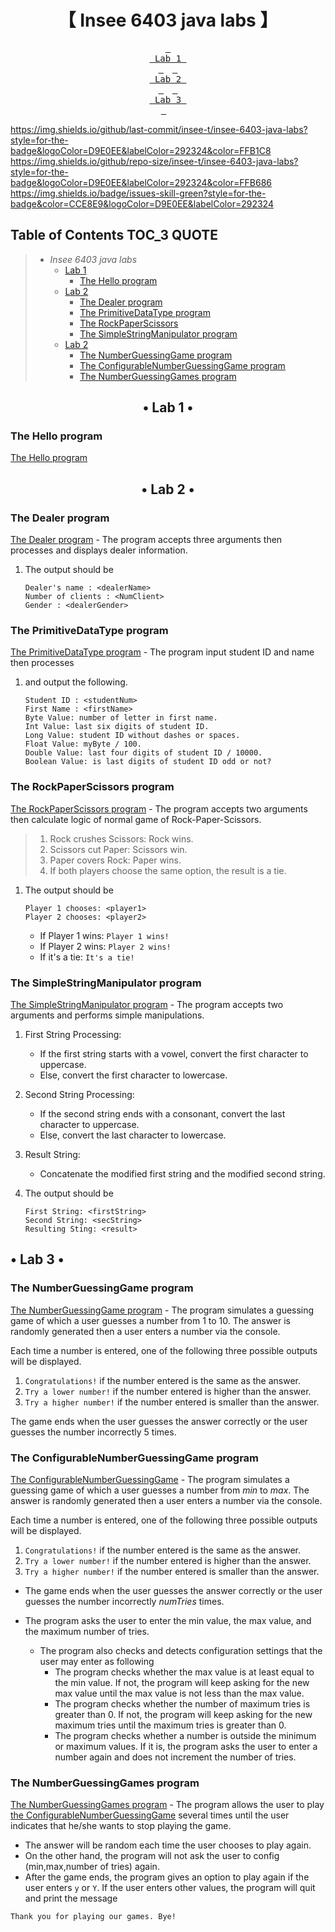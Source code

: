#+HTML:<div align=center><a href="https://github.com/insee-t/insee-6403-java-labs"><img src="https://upload.wikimedia.org/wikipedia/en/3/30/Java_programming_language_logo.svg" alt="Java logo" height="334" width="183"></a>

* 【 Insee 6403 java labs 】
#+HTML:</div>

#+HTML:<div align=center><a href="#-lab-1-"><kbd> <br> Lab 1 <br> </kbd></a>&ensp;&ensp;<a href="#-lab-2-"><kbd> <br> Lab 2 <br> </kbd></a>&ensp;&ensp;<a href="#-lab-3-"><kbd> <br> Lab 3 <br> </kbd></a>&ensp;&ensp;
#+HTML:</div>

[[https://img.shields.io/github/last-commit/insee-t/insee-6403-java-labs?style=for-the-badge&logoColor=D9E0EE&labelColor=292324&color=FFB1C8]]
[[https://img.shields.io/github/repo-size/insee-t/insee-6403-java-labs?style=for-the-badge&logoColor=D9E0EE&labelColor=292324&color=FFB686]]
[[https://img.shields.io/badge/issues-skill-green?style=for-the-badge&color=CCE8E9&logoColor=D9E0EE&labelColor=292324]]

** Table of Contents                                                    :TOC_3:QUOTE:
#+BEGIN_QUOTE
- [[【-insee-6403-java-labs-】][Insee 6403 java labs]]
    - [[#-lab-1-][Lab 1]]
        - [[#the-hello-program][The Hello program]]
    - [[#-lab-2-][Lab 2]]
        - [[#the-dealer-program][The Dealer program]]
        - [[#the-primitivedatatype-program][The PrimitiveDataType program]]
        - [[#the-rockpaperscissors-program][The RockPaperScissors]]
        - [[#the-simplestringmanipulator-program][The SimpleStringManipulator program]]
    - [[#-lab-2-][Lab 2]]
        - [[#the-numberguessinggame-program][The NumberGuessingGame program]]
        - [[#the-configurablenumberguessinggame-program][The ConfigurableNumberGuessingGame program]]
        - [[#the-numberguessinggames-program][The NumberGuessingGames program]]
#+END_QUOTE

#+HTML:<div align="center">
** • Lab 1 •
#+HTML:</div>

*** The Hello program
[[./lab1/Hello.java][The Hello program]]
[[./lab1/Hello-output-6403.png]]

#+HTML:<div align="center">
** • Lab 2 •
#+HTML:</div>

*** The Dealer program
[[./thaopech/insee/lab2/Dealer.java][The Dealer program]] - The program accepts three arguments then processes and displays dealer information.
**** The output should be

#+BEGIN_EXAMPLE
Dealer's name : <dealerName>
Number of clients : <NumClient>
Gender : <dealerGender>
#+END_EXAMPLE


*** The PrimitiveDataType program

[[./thaopech/insee/lab2/PrimitiveDataType.java][The PrimitiveDataType program]] - The program input student ID and name then processes 
**** and output the following.

#+BEGIN_EXAMPLE
Student ID : <studentNum>
First Name : <firstName>
Byte Value: number of letter in first name.
Int Value: last six digits of student ID.
Long Value: student ID without dashes or spaces.
Float Value: myByte / 100.
Double Value: last four digits of student ID / 10000.
Boolean Value: is last digits of student ID odd or not?
#+END_EXAMPLE


*** The RockPaperScissors program
[[./thaopech/insee/lab2/RockPaperScissors.java][The RockPaperScissors program]] - The program accepts two arguments then calculate logic of normal game of Rock-Paper-Scissors.
#+BEGIN_QUOTE
1. Rock crushes Scissors: Rock wins.
2. Scissors cut Paper: Scissors win.
3. Paper covers Rock: Paper wins.
4. If both players choose the same option, the result is a tie.
#+END_QUOTE
**** The output should be
#+BEGIN_EXAMPLE
Player 1 chooses: <player1>
Player 2 chooses: <player2>
#+END_EXAMPLE

- If Player 1 wins: ~Player 1 wins!~
- If Player 2 wins: ~Player 2 wins!~
- If it's a tie: ~It's a tie!~


*** The SimpleStringManipulator program
[[./thaopech/insee/lab2/SimpleStringManipulator.java][The SimpleStringManipulator program]] - The program accepts two arguments and performs simple manipulations.

***** First String Processing:
- If the first string starts with a vowel, convert the first character to uppercase.
- Else, convert the first character to lowercase.

***** Second String Processing:
- If the second string ends with a consonant, convert the last character to uppercase.
- Else, convert the last character to lowercase.

***** Result String:
- Concatenate the modified first string and the modified second string.

**** The output should be

#+BEGIN_EXAMPLE
First String: <firstString>
Second String: <secString>
Resulting Sting: <result>
#+END_EXAMPLE

#+HTML:<div align="center">
** • Lab 3 •
#+HTML:</div>
*** The NumberGuessingGame program

[[./thaopech/insee/lab3/NumberGuessingGame.java][The NumberGuessingGame program]] - The program simulates a guessing game of which a user guesses a number from 1 to 10. The answer is randomly generated then a user enters a number via the console. 

Each time a number is entered, one of the following three possible outputs will be displayed. 
    1. ~Congratulations!~	if the number entered is the same as the answer.
    2. ~Try a lower number!~ 	if the number entered is higher than the answer.
    3. ~Try a higher number!~ 	if the number entered is smaller than the answer.  

The game ends when the user guesses the answer correctly or the user guesses the number incorrectly 5 times. 


*** The ConfigurableNumberGuessingGame program

[[./thaopech/insee/lab3/ConfigurableNumberGuessingGame.java][The ConfigurableNumberGuessingGame]] - The program simulates a guessing game of which a user guesses a number from /min/ to /max/. The answer is randomly generated then a user enters a number via the console. 

Each time a number is entered, one of the following three possible outputs will be displayed. 
    1. ~Congratulations!~	if the number entered is the same as the answer.
    2. ~Try a lower number!~ 	if the number entered is higher than the answer.
    3. ~Try a higher number!~ 	if the number entered is smaller than the answer.  

- The game ends when the user guesses the answer correctly or the user guesses the number incorrectly /numTries/ times. 

- The program asks the user to enter the min value, the max value, and the maximum number of tries.
    - The program also checks and detects configuration settings that the user may enter as following
        - The program checks whether the max value is at least equal to the min value. If not, the program will keep asking for the new max value until the max value is not less than the max value. 
        - The program checks whether the number of maximum tries is greater than 0. If not, the program will keep asking for the new maximum tries until the maximum tries is greater than 0. 
        - The program checks whether a number is outside the minimum or maximum values. If it is, the program asks the user to enter a number again and does not increment the number of tries.  


*** The NumberGuessingGames program

[[./thaopech/insee/lab3/NumberGuessingGames.java][The NumberGuessingGames program]] - The program allows the user to play [[#the-configurablenumberguessinggame-program][the ConfigurableNumberGuessingGame]] several times until the user indicates that he/she wants to stop playing the game.  
- The answer will be random each time the user chooses to play again. 
- On the other hand, the program will not ask the user to config (min,max,number of tries) again.
- After the game ends, the program gives an option to play again if the user enters ~y~ or ~Y~. If the user enters other values, the program will quit and print the message
: Thank you for playing our games. Bye!
